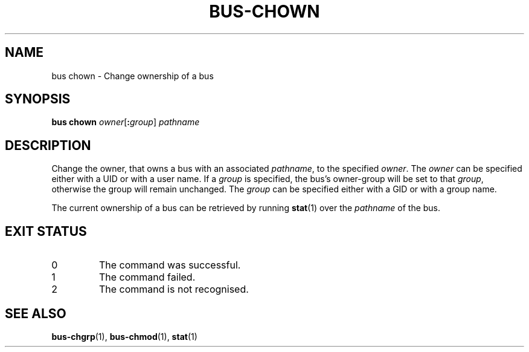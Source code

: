 .TH BUS-CHOWN 1 BUS
.SH NAME
bus chown - Change ownership of a bus
.SH SYNOPSIS
.B bus chown
.IR owner [\fB:\fP group ]
.IR pathname
.SH DESCRIPTION
Change the owner, that owns a bus with an associated \fIpathname\fP,
to the specified \fIowner\fP. The \fIowner\fP can be specified either
with a UID or with a user name.  If a \fIgroup\fP is specified, the
bus's owner-group will be set to that \fIgroup\fP, otherwise the group
will remain unchanged.  The \fIgroup\fP can be specified either with
a GID or with a group name.
.PP
The current ownership of a bus can be retrieved by running
.BR stat (1)
over the \fIpathname\fP of the bus.
.SH EXIT STATUS
.TP
0
The command was successful.
.TP
1
The command failed.
.TP
2
The command is not recognised.
.SH SEE ALSO
.BR bus-chgrp (1),
.BR bus-chmod (1),
.BR stat (1)
